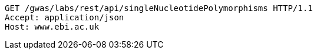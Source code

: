 [source,http,options="nowrap"]
----
GET /gwas/labs/rest/api/singleNucleotidePolymorphisms HTTP/1.1
Accept: application/json
Host: www.ebi.ac.uk

----
